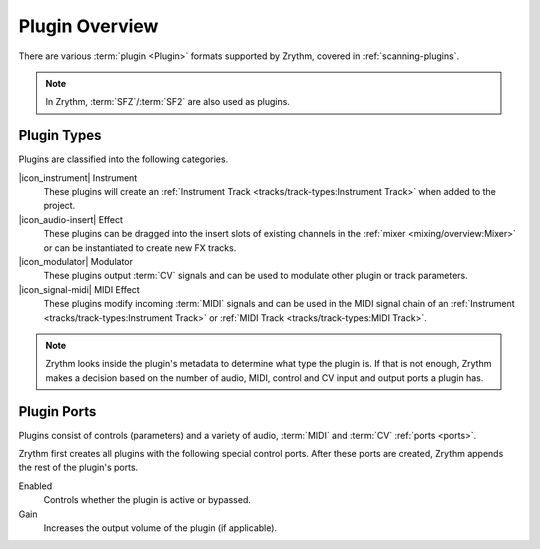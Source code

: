 .. This is part of the Zrythm Manual.
   Copyright (C) 2020, 2022 Alexandros Theodotou <alex at zrythm dot org>
   See the file index.rst for copying conditions.

Plugin Overview
===============

There are various :term:`plugin <Plugin>`
formats supported by Zrythm, covered in
:ref:`scanning-plugins`.

.. note:: In Zrythm, :term:`SFZ`/:term:`SF2` are also
   used as plugins.

.. _plugin-types:

Plugin Types
------------

Plugins are classified into the following categories.

|icon_instrument| Instrument
  These plugins will create an
  :ref:`Instrument Track <tracks/track-types:Instrument Track>`
  when added to the project.

|icon_audio-insert| Effect
  These plugins can be dragged into the insert slots
  of existing channels in the
  :ref:`mixer <mixing/overview:Mixer>` or can be
  instantiated to create new FX tracks.

|icon_modulator| Modulator
  These plugins output :term:`CV` signals and can be
  used to modulate other plugin or track parameters.

|icon_signal-midi| MIDI Effect
  These plugins modify incoming :term:`MIDI` signals
  and can be used in the MIDI signal chain of an
  :ref:`Instrument <tracks/track-types:Instrument Track>` or
  :ref:`MIDI Track <tracks/track-types:MIDI Track>`.

.. note::
  Zrythm looks inside the plugin's metadata to
  determine what type the plugin is. If that is not
  enough, Zrythm makes a decision based on the
  number of audio, MIDI, control and CV input and
  output ports a plugin has.

Plugin Ports
------------
Plugins consist of controls (parameters) and
a variety of audio, :term:`MIDI` and :term:`CV`
:ref:`ports <ports>`.

Zrythm first creates all plugins with the following
special control ports.
After these ports are created, Zrythm appends
the rest of the plugin's ports.

Enabled
  Controls whether the plugin is active or bypassed.

Gain
  Increases the output volume of the plugin (if
  applicable).

.. seealso::
   All of the plugin's ports will be shown in the
   plugin's
   :ref:`inspector page <plugins-files/plugins/inspector-page:Inspector Page>`
